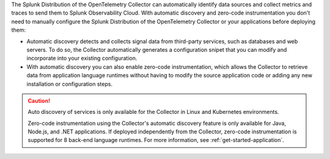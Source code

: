 The Splunk Distribution of the OpenTelemetry Collector can automatically identify data sources and collect metrics and traces to send them to Splunk Observability Cloud. With automatic discovery and zero-code instrumentation you don't need to manually configure the Splunk Distribution of the OpenTelemetry Collector or your applications before deploying them: 

* Automatic discovery detects and collects signal data from third-party services, such as databases and web servers. To do so, the Collector automatically generates a configuration snipet that you can modify and incorporate into your existing configuration. 

* With automatic discovery you can also enable zero-code instrumentation, which allows the Collector to retrieve data from application language runtimes without having to modify the source application code or adding any new installation or configuration steps. 

.. caution:: 

   Auto discovery of services is only available for the Collector in Linux and Kubernetes environments.

   Zero-code instrumentation using the Collector's automatic discovery feature is only available for Java, Node.js, and .NET applications. If deployed independently from the Collector, zero-code instrumentation is supported for 8 back-end language runtimes. For more information, see :ref:`get-started-application`.